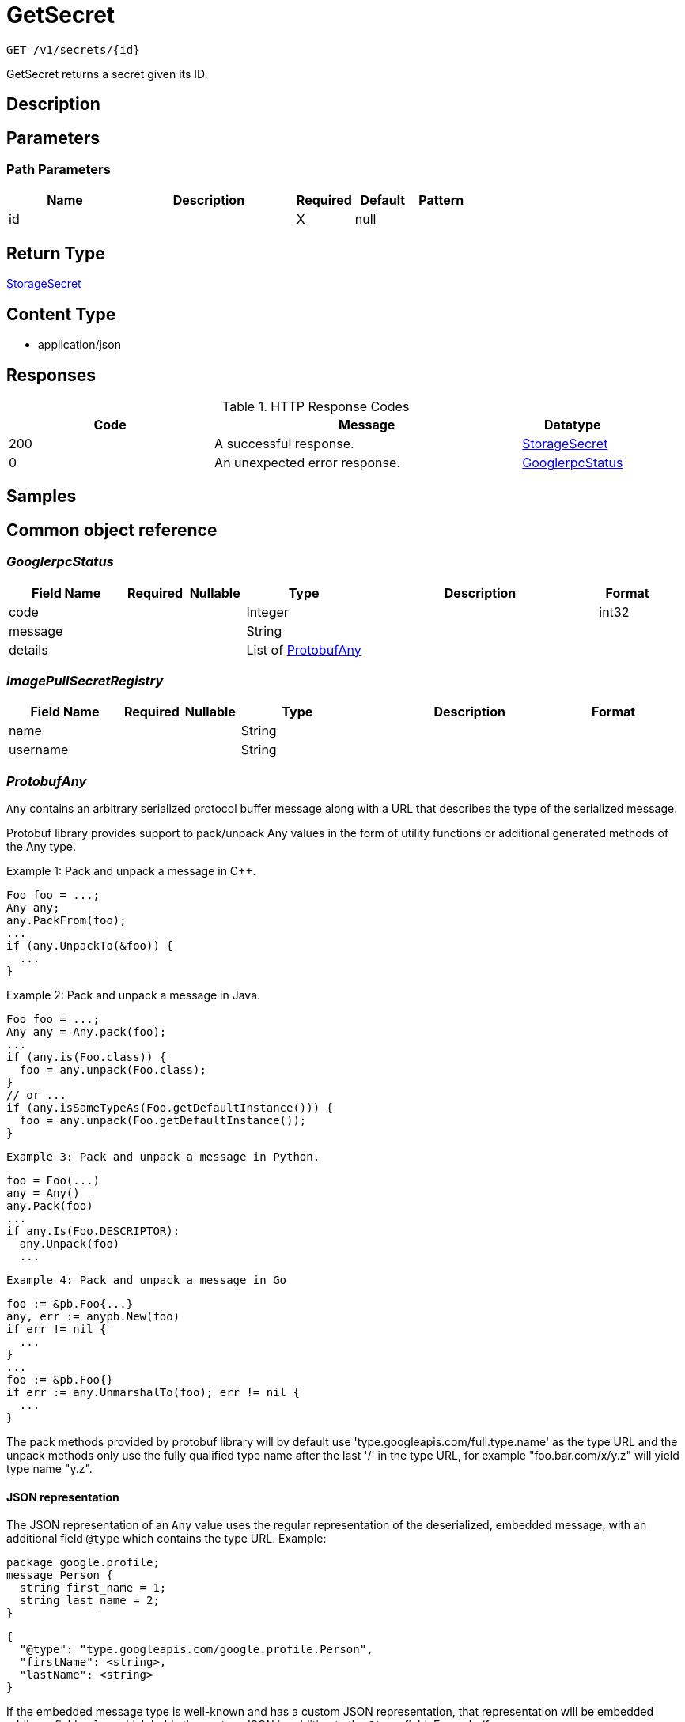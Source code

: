 // Auto-generated by scripts. Do not edit.
:_mod-docs-content-type: ASSEMBLY
:context: _v1_secrets_id_get





[id="GetSecret_{context}"]
= GetSecret

:toc: macro
:toc-title:

toc::[]


`GET /v1/secrets/{id}`

GetSecret returns a secret given its ID.

== Description







== Parameters

=== Path Parameters

[cols="2,3,1,1,1"]
|===
|Name| Description| Required| Default| Pattern

| id
|
| X
| null
|

|===






== Return Type

<<StorageSecret_{context}, StorageSecret>>


== Content Type

* application/json

== Responses

.HTTP Response Codes
[cols="2,3,1"]
|===
| Code | Message | Datatype


| 200
| A successful response.
|  <<StorageSecret_{context}, StorageSecret>>


| 0
| An unexpected error response.
|  <<GooglerpcStatus_{context}, GooglerpcStatus>>

|===

== Samples









ifdef::internal-generation[]
== Implementation



endif::internal-generation[]


[id="common-object-reference_{context}"]
== Common object reference



[id="GooglerpcStatus_{context}"]
=== _GooglerpcStatus_
 




[.fields-GooglerpcStatus]
[cols="2,1,1,2,4,1"]
|===
| Field Name| Required| Nullable | Type| Description | Format

| code
| 
| 
|   Integer  
| 
| int32    

| message
| 
| 
|   String  
| 
|     

| details
| 
| 
|   List   of <<ProtobufAny_{context}, ProtobufAny>>
| 
|     

|===



[id="ImagePullSecretRegistry_{context}"]
=== _ImagePullSecretRegistry_
 




[.fields-ImagePullSecretRegistry]
[cols="2,1,1,2,4,1"]
|===
| Field Name| Required| Nullable | Type| Description | Format

| name
| 
| 
|   String  
| 
|     

| username
| 
| 
|   String  
| 
|     

|===



[id="ProtobufAny_{context}"]
=== _ProtobufAny_
 

`Any` contains an arbitrary serialized protocol buffer message along with a
URL that describes the type of the serialized message.

Protobuf library provides support to pack/unpack Any values in the form
of utility functions or additional generated methods of the Any type.

Example 1: Pack and unpack a message in C++.

    Foo foo = ...;
    Any any;
    any.PackFrom(foo);
    ...
    if (any.UnpackTo(&foo)) {
      ...
    }

Example 2: Pack and unpack a message in Java.

    Foo foo = ...;
    Any any = Any.pack(foo);
    ...
    if (any.is(Foo.class)) {
      foo = any.unpack(Foo.class);
    }
    // or ...
    if (any.isSameTypeAs(Foo.getDefaultInstance())) {
      foo = any.unpack(Foo.getDefaultInstance());
    }

 Example 3: Pack and unpack a message in Python.

    foo = Foo(...)
    any = Any()
    any.Pack(foo)
    ...
    if any.Is(Foo.DESCRIPTOR):
      any.Unpack(foo)
      ...

 Example 4: Pack and unpack a message in Go

     foo := &pb.Foo{...}
     any, err := anypb.New(foo)
     if err != nil {
       ...
     }
     ...
     foo := &pb.Foo{}
     if err := any.UnmarshalTo(foo); err != nil {
       ...
     }

The pack methods provided by protobuf library will by default use
'type.googleapis.com/full.type.name' as the type URL and the unpack
methods only use the fully qualified type name after the last '/'
in the type URL, for example "foo.bar.com/x/y.z" will yield type
name "y.z".

==== JSON representation
The JSON representation of an `Any` value uses the regular
representation of the deserialized, embedded message, with an
additional field `@type` which contains the type URL. Example:

    package google.profile;
    message Person {
      string first_name = 1;
      string last_name = 2;
    }

    {
      "@type": "type.googleapis.com/google.profile.Person",
      "firstName": <string>,
      "lastName": <string>
    }

If the embedded message type is well-known and has a custom JSON
representation, that representation will be embedded adding a field
`value` which holds the custom JSON in addition to the `@type`
field. Example (for message [google.protobuf.Duration][]):

    {
      "@type": "type.googleapis.com/google.protobuf.Duration",
      "value": "1.212s"
    }


[.fields-ProtobufAny]
[cols="2,1,1,2,4,1"]
|===
| Field Name| Required| Nullable | Type| Description | Format

| @type
| 
| 
|   String  
| A URL/resource name that uniquely identifies the type of the serialized protocol buffer message. This string must contain at least one \"/\" character. The last segment of the URL's path must represent the fully qualified name of the type (as in `path/google.protobuf.Duration`). The name should be in a canonical form (e.g., leading \".\" is not accepted).  In practice, teams usually precompile into the binary all types that they expect it to use in the context of Any. However, for URLs which use the scheme `http`, `https`, or no scheme, one can optionally set up a type server that maps type URLs to message definitions as follows:  * If no scheme is provided, `https` is assumed. * An HTTP GET on the URL must yield a [google.protobuf.Type][]   value in binary format, or produce an error. * Applications are allowed to cache lookup results based on the   URL, or have them precompiled into a binary to avoid any   lookup. Therefore, binary compatibility needs to be preserved   on changes to types. (Use versioned type names to manage   breaking changes.)  Note: this functionality is not currently available in the official protobuf release, and it is not used for type URLs beginning with type.googleapis.com. As of May 2023, there are no widely used type server implementations and no plans to implement one.  Schemes other than `http`, `https` (or the empty scheme) might be used with implementation specific semantics.
|     

|===



[id="StorageCert_{context}"]
=== _StorageCert_
 




[.fields-StorageCert]
[cols="2,1,1,2,4,1"]
|===
| Field Name| Required| Nullable | Type| Description | Format

| subject
| 
| 
| <<StorageCertName_{context}, StorageCertName>>    
| 
|     

| issuer
| 
| 
| <<StorageCertName_{context}, StorageCertName>>    
| 
|     

| sans
| 
| 
|   List   of `string`
| 
|     

| startDate
| 
| 
|   Date  
| 
| date-time    

| endDate
| 
| 
|   Date  
| 
| date-time    

| algorithm
| 
| 
|   String  
| 
|     

|===



[id="StorageCertName_{context}"]
=== _StorageCertName_
 




[.fields-StorageCertName]
[cols="2,1,1,2,4,1"]
|===
| Field Name| Required| Nullable | Type| Description | Format

| commonName
| 
| 
|   String  
| 
|     

| country
| 
| 
|   String  
| 
|     

| organization
| 
| 
|   String  
| 
|     

| organizationUnit
| 
| 
|   String  
| 
|     

| locality
| 
| 
|   String  
| 
|     

| province
| 
| 
|   String  
| 
|     

| streetAddress
| 
| 
|   String  
| 
|     

| postalCode
| 
| 
|   String  
| 
|     

| names
| 
| 
|   List   of `string`
| 
|     

|===



[id="StorageImagePullSecret_{context}"]
=== _StorageImagePullSecret_
 




[.fields-StorageImagePullSecret]
[cols="2,1,1,2,4,1"]
|===
| Field Name| Required| Nullable | Type| Description | Format

| registries
| 
| 
|   List   of <<ImagePullSecretRegistry_{context}, ImagePullSecretRegistry>>
| 
|     

|===



[id="StorageSecret_{context}"]
=== _StorageSecret_
 Flat secret object. Any properties of an individual secret. (regardless of time, scope, or context) ////////////////////////////////////////




[.fields-StorageSecret]
[cols="2,1,1,2,4,1"]
|===
| Field Name| Required| Nullable | Type| Description | Format

| id
| 
| 
|   String  
| 
|     

| name
| 
| 
|   String  
| 
|     

| clusterId
| 
| 
|   String  
| 
|     

| clusterName
| 
| 
|   String  
| 
|     

| namespace
| 
| 
|   String  
| 
|     

| type
| 
| 
|   String  
| 
|     

| labels
| 
| 
|   Map   of `string`
| 
|     

| annotations
| 
| 
|   Map   of `string`
| 
|     

| createdAt
| 
| 
|   Date  
| 
| date-time    

| files
| 
| 
|   List   of <<StorageSecretDataFile_{context}, StorageSecretDataFile>>
| Metadata about the secrets. The secret need not be a file, but rather may be an arbitrary value.
|     

| relationship
| 
| 
| <<StorageSecretRelationship_{context}, StorageSecretRelationship>>    
| 
|     

|===



[id="StorageSecretContainerRelationship_{context}"]
=== _StorageSecretContainerRelationship_
 Secrets can be mounted in a path in a container. Next Tag: 3




[.fields-StorageSecretContainerRelationship]
[cols="2,1,1,2,4,1"]
|===
| Field Name| Required| Nullable | Type| Description | Format

| id
| 
| 
|   String  
| Id of the container the secret is mounted in.
|     

| path
| 
| 
|   String  
| Path is a container specific mounting directory.
|     

|===



[id="StorageSecretDataFile_{context}"]
=== _StorageSecretDataFile_
 

Metadata about secret. Additional information is presented for a certificate file and
imagePullSecret, but the "file" may also represent some arbitrary value.


[.fields-StorageSecretDataFile]
[cols="2,1,1,2,4,1"]
|===
| Field Name| Required| Nullable | Type| Description | Format

| name
| 
| 
|   String  
| 
|     

| type
| 
| 
|  <<StorageSecretType_{context}, StorageSecretType>>  
| 
|    UNDETERMINED, PUBLIC_CERTIFICATE, CERTIFICATE_REQUEST, PRIVACY_ENHANCED_MESSAGE, OPENSSH_PRIVATE_KEY, PGP_PRIVATE_KEY, EC_PRIVATE_KEY, RSA_PRIVATE_KEY, DSA_PRIVATE_KEY, CERT_PRIVATE_KEY, ENCRYPTED_PRIVATE_KEY, IMAGE_PULL_SECRET,  

| cert
| 
| 
| <<StorageCert_{context}, StorageCert>>    
| 
|     

| imagePullSecret
| 
| 
| <<StorageImagePullSecret_{context}, StorageImagePullSecret>>    
| 
|     

|===



[id="StorageSecretDeploymentRelationship_{context}"]
=== _StorageSecretDeploymentRelationship_
 Secrets can be used by a deployment. Next Tag: 3




[.fields-StorageSecretDeploymentRelationship]
[cols="2,1,1,2,4,1"]
|===
| Field Name| Required| Nullable | Type| Description | Format

| id
| 
| 
|   String  
| Id of the deployment using the secret within a container.
|     

| name
| 
| 
|   String  
| Name of the deployment.
|     

|===



[id="StorageSecretRelationship_{context}"]
=== _StorageSecretRelationship_
 The combined relationships that belong to the secret. Next Tag: 6




[.fields-StorageSecretRelationship]
[cols="2,1,1,2,4,1"]
|===
| Field Name| Required| Nullable | Type| Description | Format

| id
| 
| 
|   String  
| 
|     

| containerRelationships
| 
| 
|   List   of <<StorageSecretContainerRelationship_{context}, StorageSecretContainerRelationship>>
| 
|     

| deploymentRelationships
| 
| 
|   List   of <<StorageSecretDeploymentRelationship_{context}, StorageSecretDeploymentRelationship>>
| Deployment id to relationship.
|     

|===



[id="StorageSecretType_{context}"]
=== _StorageSecretType_
 






[.fields-StorageSecretType]
[cols="1"]
|===
| Enum Values

| UNDETERMINED
| PUBLIC_CERTIFICATE
| CERTIFICATE_REQUEST
| PRIVACY_ENHANCED_MESSAGE
| OPENSSH_PRIVATE_KEY
| PGP_PRIVATE_KEY
| EC_PRIVATE_KEY
| RSA_PRIVATE_KEY
| DSA_PRIVATE_KEY
| CERT_PRIVATE_KEY
| ENCRYPTED_PRIVATE_KEY
| IMAGE_PULL_SECRET

|===


